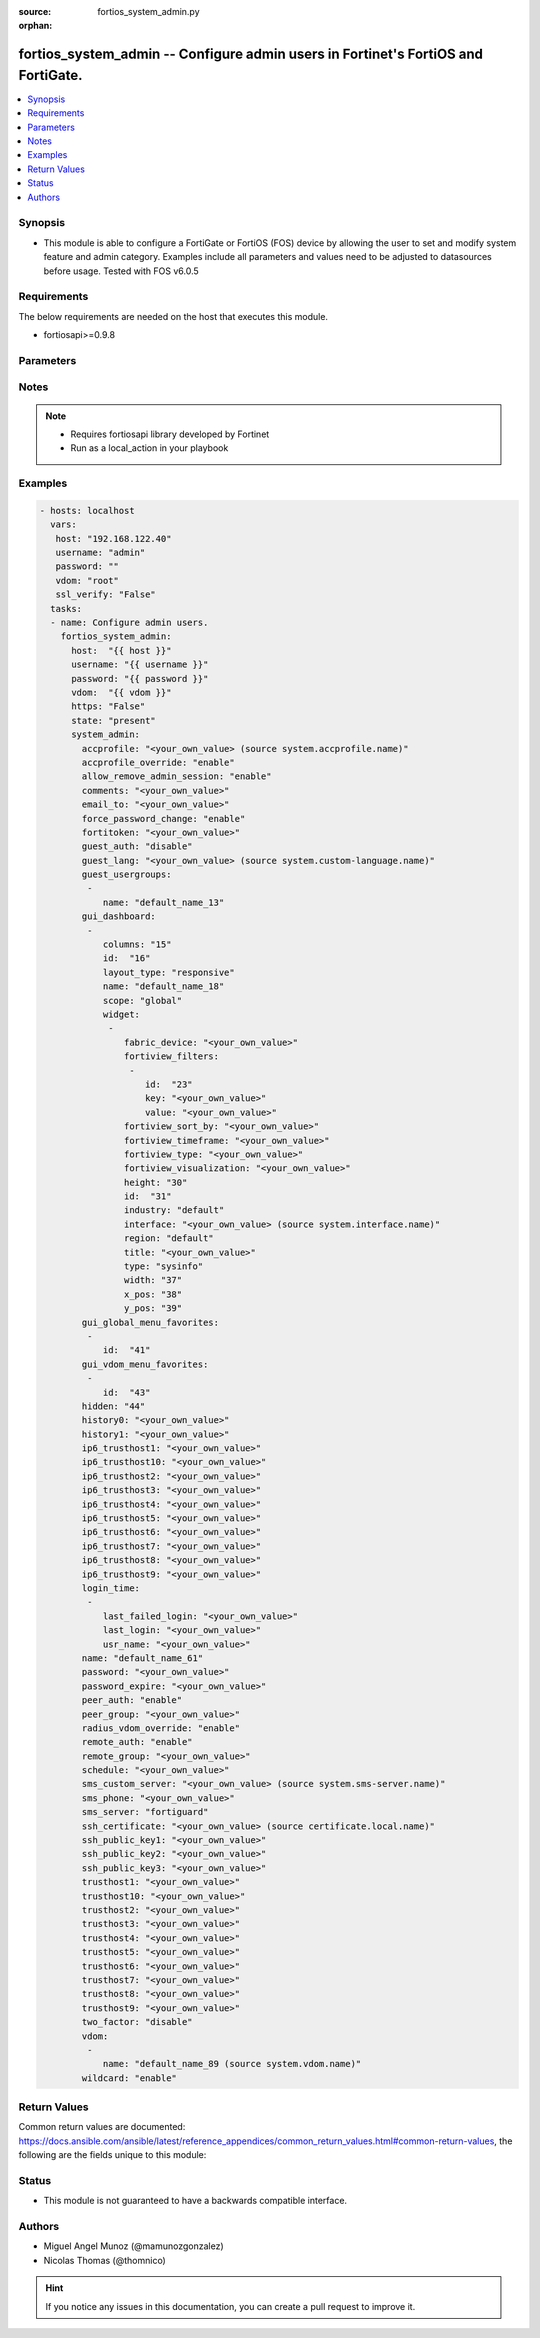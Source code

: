:source: fortios_system_admin.py

:orphan:

.. _fortios_system_admin:

fortios_system_admin -- Configure admin users in Fortinet's FortiOS and FortiGate.
++++++++++++++++++++++++++++++++++++++++++++++++++++++++++++++++++++++++++++++++++

.. versionadded:: 2.8

.. contents::
   :local:
   :depth: 1


Synopsis
--------
- This module is able to configure a FortiGate or FortiOS (FOS) device by allowing the user to set and modify system feature and admin category. Examples include all parameters and values need to be adjusted to datasources before usage. Tested with FOS v6.0.5


Requirements
------------
The below requirements are needed on the host that executes this module.

- fortiosapi>=0.9.8


Parameters
----------

.. raw:: html

    <ul>

    <li><span class="li-head">host</span> - FortiOS or FortiGate IP address. <span class="li-normal">type: str</span> <span class="li-required">required: false</span></li>
    <li><span class="li-head">username</span> - FortiOS or FortiGate username. <span class="li-normal">type: str</span> <span class="li-required">required: false</span></li>
    <li><span class="li-head">password</span> - FortiOS or FortiGate password. <span class="li-normal">type: str</span> <span class="li-normal">default: ""</span></li>
    <li><span class="li-head">vdom</span> - Virtual domain, among those defined previously. A vdom is a virtual instance of the FortiGate that can be configured and used as a different unit. <span class="li-normal">type: str</span> <span class="li-normal">default: root</span></li>
    <li><span class="li-head">https</span> - Indicates if the requests towards FortiGate must use HTTPS protocol. <span class="li-normal">type: bool</span> <span class="li-normal">default: true</span></li>
    <li><span class="li-head">ssl_verify</span> - Ensures FortiGate certificate must be verified by a proper CA. <span class="li-normal">type: bool</span> <span class="li-normal">default: true</span></li>
    <li><span class="li-head">state</span> - Indicates whether to create or remove the object. This attribute was present already in previous version in a deeper level. It has been moved out to this outer level. <span class="li-normal">type: str</span> <span class="li-required">required: false</span> <span class="li-normal">choices: present,  absent</span></li>
    <li><span class="li-head">system_admin</span> - Configure admin users. <span class="li-normal">default: null</span> <span class="li-normal">type: dict</span></li>
            <ul class="ul-self">

            <li><span class="li-head">state</span> - B(Deprecated) Starting with Ansible 2.9 we recommend using the top-level 'state' parameter. HORIZONTALLINE Indicates whether to create or remove the object. <span class="li-normal">type: str</span> <span class="li-required">required: false</span> <span class="li-normal">choices: present,  absent</span></li>
            <li><span class="li-head">accprofile</span> - Access profile for this administrator. Access profiles control administrator access to FortiGate features. Source system.accprofile.name. <span class="li-normal">type: str</span></li>
            <li><span class="li-head">accprofile_override</span> - Enable to use the name of an access profile provided by the remote authentication server to control the FortiGate features that this administrator can access. <span class="li-normal">type: str</span> <span class="li-normal">choices: enable,  disable</span></li>
            <li><span class="li-head">allow_remove_admin_session</span> - Enable/disable allow admin session to be removed by privileged admin users. <span class="li-normal">type: str</span> <span class="li-normal">choices: enable,  disable</span></li>
            <li><span class="li-head">comments</span> - Comment. <span class="li-normal">type: str</span></li>
            <li><span class="li-head">email_to</span> - This administrator's email address. <span class="li-normal">type: str</span></li>
            <li><span class="li-head">force_password_change</span> - Enable/disable force password change on next login. <span class="li-normal">type: str</span> <span class="li-normal">choices: enable,  disable</span></li>
            <li><span class="li-head">fortitoken</span> - This administrator's FortiToken serial number. <span class="li-normal">type: str</span></li>
            <li><span class="li-head">guest_auth</span> - Enable/disable guest authentication. <span class="li-normal">type: str</span> <span class="li-normal">choices: disable,  enable</span></li>
            <li><span class="li-head">guest_lang</span> - Guest management portal language. Source system.custom-language.name. <span class="li-normal">type: str</span></li>
            <li><span class="li-head">guest_usergroups</span> - Select guest user groups. <span class="li-normal">type: list</span></li>
                    <ul class="ul-self">

                    <li><span class="li-head">name</span> - Select guest user groups. <span class="li-required">required</span> <span class="li-normal">type: str</span>
                    </ul>

            <li><span class="li-head">gui_dashboard</span> - GUI dashboards. <span class="li-normal">type: list</span></li>
                    <ul class="ul-self">

                    <li><span class="li-head">columns</span> - Number of columns. <span class="li-normal">type: int</span></li>
                    <li><span class="li-head">id</span> - Dashboard ID. <span class="li-required">required</span> <span class="li-normal">type: int</span></li>
                    <li><span class="li-head">layout_type</span> - Layout type. <span class="li-normal">type: str</span> <span class="li-normal">choices: responsive,  fixed</span></li>
                    <li><span class="li-head">name</span> - Dashboard name. <span class="li-normal">type: str</span></li>
                    <li><span class="li-head">scope</span> - Dashboard scope. <span class="li-normal">type: str</span> <span class="li-normal">choices: global,  vdom</span></li>
                    <li><span class="li-head">widget</span> - Dashboard widgets. <span class="li-normal">type: list</span></li>
                            <ul class="ul-self">

                            <li><span class="li-head">fabric_device</span> - Fabric device to monitor. <span class="li-normal">type: str</span></li>
                            <li><span class="li-head">fortiview_filters</span> - FortiView filters. <span class="li-normal">type: list</span></li>
                                    <ul class="ul-self">

                                    <li><span class="li-head">id</span> - FortiView Filter ID. <span class="li-required">required</span> <span class="li-normal">type: int</span></li>
                                    <li><span class="li-head">key</span> - Filter key. <span class="li-normal">type: str</span></li>
                                    <li><span class="li-head">value</span> - Filter value. <span class="li-normal">type: str</span>
                                    </ul>

                            <li><span class="li-head">fortiview_sort_by</span> - FortiView sort by. <span class="li-normal">type: str</span></li>
                            <li><span class="li-head">fortiview_timeframe</span> - FortiView timeframe. <span class="li-normal">type: str</span></li>
                            <li><span class="li-head">fortiview_type</span> - FortiView type. <span class="li-normal">type: str</span></li>
                            <li><span class="li-head">fortiview_visualization</span> - FortiView visualization. <span class="li-normal">type: str</span></li>
                            <li><span class="li-head">height</span> - Height. <span class="li-normal">type: int</span></li>
                            <li><span class="li-head">id</span> - Widget ID. <span class="li-required">required</span> <span class="li-normal">type: int</span></li>
                            <li><span class="li-head">industry</span> - Security Audit Rating industry. <span class="li-normal">type: str</span> <span class="li-normal">choices: default,  custom</span></li>
                            <li><span class="li-head">interface</span> - Interface to monitor. Source system.interface.name. <span class="li-normal">type: str</span></li>
                            <li><span class="li-head">region</span> - Security Audit Rating region. <span class="li-normal">type: str</span> <span class="li-normal">choices: default,  custom</span></li>
                            <li><span class="li-head">title</span> - Widget title. <span class="li-normal">type: str</span> <span class="li-normal">type:</span> Widget type. <span class="li-normal">type: str</span> <span class="li-normal">choices: sysinfo,  licinfo,  vminfo,  forticloud,  cpu-usage,  memory-usage,  disk-usage,  log-rate,  sessions,  session-rate,  tr-history,  analytics,  usb-modem,  admins,  security-fabric,  security-fabric-ranking,  ha-status,  vulnerability-summary,  host-scan-summary,  fortiview,  botnet-activity,  fortimail</span></li>
                            <li><span class="li-head">width</span> - Width. <span class="li-normal">type: int</span></li>
                            <li><span class="li-head">x_pos</span> - X position. <span class="li-normal">type: int</span></li>
                            <li><span class="li-head">y_pos</span> - Y position. <span class="li-normal">type: int</span>
                            </ul>

                    </ul>

            <li><span class="li-head">gui_global_menu_favorites</span> - Favorite GUI menu IDs for the global VDOM. <span class="li-normal">type: list</span></li>
                    <ul class="ul-self">

                    <li><span class="li-head">id</span> - Select menu ID. <span class="li-required">required</span> <span class="li-normal">type: str</span>
                    </ul>

            <li><span class="li-head">gui_vdom_menu_favorites</span> - Favorite GUI menu IDs for VDOMs. <span class="li-normal">type: list</span></li>
                    <ul class="ul-self">

                    <li><span class="li-head">id</span> - Select menu ID. <span class="li-required">required</span> <span class="li-normal">type: str</span>
                    </ul>

            <li><span class="li-head">hidden</span> - Admin user hidden attribute. <span class="li-normal">type: int</span></li>
            <li><span class="li-head">history0</span> - history0 <span class="li-normal">type: str</span></li>
            <li><span class="li-head">history1</span> - history1 <span class="li-normal">type: str</span></li>
            <li><span class="li-head">ip6_trusthost1</span> - Any IPv6 address from which the administrator can connect to the FortiGate unit. Default allows access from any IPv6 address. <span class="li-normal">type: str</span></li>
            <li><span class="li-head">ip6_trusthost10</span> - Any IPv6 address from which the administrator can connect to the FortiGate unit. Default allows access from any IPv6 address. <span class="li-normal">type: str</span></li>
            <li><span class="li-head">ip6_trusthost2</span> - Any IPv6 address from which the administrator can connect to the FortiGate unit. Default allows access from any IPv6 address. <span class="li-normal">type: str</span></li>
            <li><span class="li-head">ip6_trusthost3</span> - Any IPv6 address from which the administrator can connect to the FortiGate unit. Default allows access from any IPv6 address. <span class="li-normal">type: str</span></li>
            <li><span class="li-head">ip6_trusthost4</span> - Any IPv6 address from which the administrator can connect to the FortiGate unit. Default allows access from any IPv6 address. <span class="li-normal">type: str</span></li>
            <li><span class="li-head">ip6_trusthost5</span> - Any IPv6 address from which the administrator can connect to the FortiGate unit. Default allows access from any IPv6 address. <span class="li-normal">type: str</span></li>
            <li><span class="li-head">ip6_trusthost6</span> - Any IPv6 address from which the administrator can connect to the FortiGate unit. Default allows access from any IPv6 address. <span class="li-normal">type: str</span></li>
            <li><span class="li-head">ip6_trusthost7</span> - Any IPv6 address from which the administrator can connect to the FortiGate unit. Default allows access from any IPv6 address. <span class="li-normal">type: str</span></li>
            <li><span class="li-head">ip6_trusthost8</span> - Any IPv6 address from which the administrator can connect to the FortiGate unit. Default allows access from any IPv6 address. <span class="li-normal">type: str</span></li>
            <li><span class="li-head">ip6_trusthost9</span> - Any IPv6 address from which the administrator can connect to the FortiGate unit. Default allows access from any IPv6 address. <span class="li-normal">type: str</span></li>
            <li><span class="li-head">login_time</span> - Record user login time. <span class="li-normal">type: list</span></li>
                    <ul class="ul-self">

                    <li><span class="li-head">last_failed_login</span> - Last failed login time. <span class="li-normal">type: str</span></li>
                    <li><span class="li-head">last_login</span> - Last successful login time. <span class="li-normal">type: str</span></li>
                    <li><span class="li-head">usr_name</span> - User name. <span class="li-normal">type: str</span>
                    </ul>

            <li><span class="li-head">name</span> - User name. <span class="li-required">required</span> <span class="li-normal">type: str</span></li>
            <li><span class="li-head">password</span> - Admin user password. <span class="li-normal">type: str</span></li>
            <li><span class="li-head">password_expire</span> - Password expire time. <span class="li-normal">type: str</span></li>
            <li><span class="li-head">peer_auth</span> - Set to enable peer certificate authentication (for HTTPS admin access). <span class="li-normal">type: str</span> <span class="li-normal">choices: enable,  disable</span></li>
            <li><span class="li-head">peer_group</span> - Name of peer group defined under config user group which has PKI members. Used for peer certificate authentication (for HTTPS admin access). <span class="li-normal">type: str</span></li>
            <li><span class="li-head">radius_vdom_override</span> - Enable to use the names of VDOMs provided by the remote authentication server to control the VDOMs that this administrator can access. <span class="li-normal">type: str</span> <span class="li-normal">choices: enable,  disable</span></li>
            <li><span class="li-head">remote_auth</span> - Enable/disable authentication using a remote RADIUS, LDAP, or TACACS+ server. <span class="li-normal">type: str</span> <span class="li-normal">choices: enable,  disable</span></li>
            <li><span class="li-head">remote_group</span> - User group name used for remote auth. <span class="li-normal">type: str</span></li>
            <li><span class="li-head">schedule</span> - Firewall schedule used to restrict when the administrator can log in. No schedule means no restrictions. <span class="li-normal">type: str</span></li>
            <li><span class="li-head">sms_custom_server</span> - Custom SMS server to send SMS messages to. Source system.sms-server.name. <span class="li-normal">type: str</span></li>
            <li><span class="li-head">sms_phone</span> - Phone number on which the administrator receives SMS messages. <span class="li-normal">type: str</span></li>
            <li><span class="li-head">sms_server</span> - Send SMS messages using the FortiGuard SMS server or a custom server. <span class="li-normal">type: str</span> <span class="li-normal">choices: fortiguard,  custom</span></li>
            <li><span class="li-head">ssh_certificate</span> - Select the certificate to be used by the FortiGate for authentication with an SSH client. Source certificate.local.name. <span class="li-normal">type: str</span></li>
            <li><span class="li-head">ssh_public_key1</span> - Public key of an SSH client. The client is authenticated without being asked for credentials. Create the public-private key pair in the SSH client application. <span class="li-normal">type: str</span></li>
            <li><span class="li-head">ssh_public_key2</span> - Public key of an SSH client. The client is authenticated without being asked for credentials. Create the public-private key pair in the SSH client application. <span class="li-normal">type: str</span></li>
            <li><span class="li-head">ssh_public_key3</span> - Public key of an SSH client. The client is authenticated without being asked for credentials. Create the public-private key pair in the SSH client application. <span class="li-normal">type: str</span></li>
            <li><span class="li-head">trusthost1</span> - Any IPv4 address or subnet address and netmask from which the administrator can connect to the FortiGate unit. Default allows access from any IPv4 address. <span class="li-normal">type: str</span></li>
            <li><span class="li-head">trusthost10</span> - Any IPv4 address or subnet address and netmask from which the administrator can connect to the FortiGate unit. Default allows access from any IPv4 address. <span class="li-normal">type: str</span></li>
            <li><span class="li-head">trusthost2</span> - Any IPv4 address or subnet address and netmask from which the administrator can connect to the FortiGate unit. Default allows access from any IPv4 address. <span class="li-normal">type: str</span></li>
            <li><span class="li-head">trusthost3</span> - Any IPv4 address or subnet address and netmask from which the administrator can connect to the FortiGate unit. Default allows access from any IPv4 address. <span class="li-normal">type: str</span></li>
            <li><span class="li-head">trusthost4</span> - Any IPv4 address or subnet address and netmask from which the administrator can connect to the FortiGate unit. Default allows access from any IPv4 address. <span class="li-normal">type: str</span></li>
            <li><span class="li-head">trusthost5</span> - Any IPv4 address or subnet address and netmask from which the administrator can connect to the FortiGate unit. Default allows access from any IPv4 address. <span class="li-normal">type: str</span></li>
            <li><span class="li-head">trusthost6</span> - Any IPv4 address or subnet address and netmask from which the administrator can connect to the FortiGate unit. Default allows access from any IPv4 address. <span class="li-normal">type: str</span></li>
            <li><span class="li-head">trusthost7</span> - Any IPv4 address or subnet address and netmask from which the administrator can connect to the FortiGate unit. Default allows access from any IPv4 address. <span class="li-normal">type: str</span></li>
            <li><span class="li-head">trusthost8</span> - Any IPv4 address or subnet address and netmask from which the administrator can connect to the FortiGate unit. Default allows access from any IPv4 address. <span class="li-normal">type: str</span></li>
            <li><span class="li-head">trusthost9</span> - Any IPv4 address or subnet address and netmask from which the administrator can connect to the FortiGate unit. Default allows access from any IPv4 address. <span class="li-normal">type: str</span></li>
            <li><span class="li-head">two_factor</span> - Enable/disable two-factor authentication. <span class="li-normal">type: str</span> <span class="li-normal">choices: disable,  fortitoken,  email,  sms</span></li>
            <li><span class="li-head">vdom</span> - Virtual domain(s) that the administrator can access. <span class="li-normal">type: list</span></li>
                    <ul class="ul-self">

                    <li><span class="li-head">name</span> - Virtual domain name. Source system.vdom.name. <span class="li-required">required</span> <span class="li-normal">type: str</span>
                    </ul>

            <li><span class="li-head">wildcard</span> - Enable/disable wildcard RADIUS authentication. <span class="li-normal">type: str</span> <span class="li-normal">choices: enable,  disable</span>
            </ul>

    </ul>




Notes
-----

.. note::


   - Requires fortiosapi library developed by Fortinet

   - Run as a local_action in your playbook



Examples
--------

.. code-block:: yaml+jinja

    - hosts: localhost
      vars:
       host: "192.168.122.40"
       username: "admin"
       password: ""
       vdom: "root"
       ssl_verify: "False"
      tasks:
      - name: Configure admin users.
        fortios_system_admin:
          host:  "{{ host }}"
          username: "{{ username }}"
          password: "{{ password }}"
          vdom:  "{{ vdom }}"
          https: "False"
          state: "present"
          system_admin:
            accprofile: "<your_own_value> (source system.accprofile.name)"
            accprofile_override: "enable"
            allow_remove_admin_session: "enable"
            comments: "<your_own_value>"
            email_to: "<your_own_value>"
            force_password_change: "enable"
            fortitoken: "<your_own_value>"
            guest_auth: "disable"
            guest_lang: "<your_own_value> (source system.custom-language.name)"
            guest_usergroups:
             -
                name: "default_name_13"
            gui_dashboard:
             -
                columns: "15"
                id:  "16"
                layout_type: "responsive"
                name: "default_name_18"
                scope: "global"
                widget:
                 -
                    fabric_device: "<your_own_value>"
                    fortiview_filters:
                     -
                        id:  "23"
                        key: "<your_own_value>"
                        value: "<your_own_value>"
                    fortiview_sort_by: "<your_own_value>"
                    fortiview_timeframe: "<your_own_value>"
                    fortiview_type: "<your_own_value>"
                    fortiview_visualization: "<your_own_value>"
                    height: "30"
                    id:  "31"
                    industry: "default"
                    interface: "<your_own_value> (source system.interface.name)"
                    region: "default"
                    title: "<your_own_value>"
                    type: "sysinfo"
                    width: "37"
                    x_pos: "38"
                    y_pos: "39"
            gui_global_menu_favorites:
             -
                id:  "41"
            gui_vdom_menu_favorites:
             -
                id:  "43"
            hidden: "44"
            history0: "<your_own_value>"
            history1: "<your_own_value>"
            ip6_trusthost1: "<your_own_value>"
            ip6_trusthost10: "<your_own_value>"
            ip6_trusthost2: "<your_own_value>"
            ip6_trusthost3: "<your_own_value>"
            ip6_trusthost4: "<your_own_value>"
            ip6_trusthost5: "<your_own_value>"
            ip6_trusthost6: "<your_own_value>"
            ip6_trusthost7: "<your_own_value>"
            ip6_trusthost8: "<your_own_value>"
            ip6_trusthost9: "<your_own_value>"
            login_time:
             -
                last_failed_login: "<your_own_value>"
                last_login: "<your_own_value>"
                usr_name: "<your_own_value>"
            name: "default_name_61"
            password: "<your_own_value>"
            password_expire: "<your_own_value>"
            peer_auth: "enable"
            peer_group: "<your_own_value>"
            radius_vdom_override: "enable"
            remote_auth: "enable"
            remote_group: "<your_own_value>"
            schedule: "<your_own_value>"
            sms_custom_server: "<your_own_value> (source system.sms-server.name)"
            sms_phone: "<your_own_value>"
            sms_server: "fortiguard"
            ssh_certificate: "<your_own_value> (source certificate.local.name)"
            ssh_public_key1: "<your_own_value>"
            ssh_public_key2: "<your_own_value>"
            ssh_public_key3: "<your_own_value>"
            trusthost1: "<your_own_value>"
            trusthost10: "<your_own_value>"
            trusthost2: "<your_own_value>"
            trusthost3: "<your_own_value>"
            trusthost4: "<your_own_value>"
            trusthost5: "<your_own_value>"
            trusthost6: "<your_own_value>"
            trusthost7: "<your_own_value>"
            trusthost8: "<your_own_value>"
            trusthost9: "<your_own_value>"
            two_factor: "disable"
            vdom:
             -
                name: "default_name_89 (source system.vdom.name)"
            wildcard: "enable"



Return Values
-------------
Common return values are documented: https://docs.ansible.com/ansible/latest/reference_appendices/common_return_values.html#common-return-values, the following are the fields unique to this module:

.. raw:: html

    <ul>

    <li><span class="li-return">build</span> - Build number of the fortigate image <span class="li-normal">returned: always</span> <span class="li-normal">type: str</span> <span class="li-normal">sample: '1547'</span></li>
    <li><span class="li-return">http_method</span> - Last method used to provision the content into FortiGate <span class="li-normal">returned: always</span> <span class="li-normal">type: str</span> <span class="li-normal">sample: 'PUT'</span></li>
    <li><span class="li-return">http_status</span> - Last result given by FortiGate on last operation applied <span class="li-normal">returned: always</span> <span class="li-normal">type: str</span> <span class="li-normal">sample: 200</span></li>
    <li><span class="li-return">mkey</span> - Master key (id) used in the last call to FortiGate <span class="li-normal">returned: success</span> <span class="li-normal">type: str</span> <span class="li-normal">sample: id</span></li>
    <li><span class="li-return">name</span> - Name of the table used to fulfill the request <span class="li-normal">returned: always</span> <span class="li-normal">type: str</span> <span class="li-normal">sample: urlfilter</span></li>
    <li><span class="li-return">path</span> - Path of the table used to fulfill the request <span class="li-normal">returned: always</span> <span class="li-normal">type: str</span> <span class="li-normal">sample: webfilter</span></li>
    <li><span class="li-return">revision</span> - Internal revision number <span class="li-normal">returned: always</span> <span class="li-normal">type: str</span> <span class="li-normal">sample: 17.0.2.10658</span></li>
    <li><span class="li-return">serial</span> - Serial number of the unit <span class="li-normal">returned: always</span> <span class="li-normal">type: str</span> <span class="li-normal">sample: FGVMEVYYQT3AB5352</span></li>
    <li><span class="li-return">status</span> - Indication of the operation's result <span class="li-normal">returned: always</span> <span class="li-normal">type: str</span> <span class="li-normal">sample: success</span></li>
    <li><span class="li-return">vdom</span> - Virtual domain used <span class="li-normal">returned: always</span> <span class="li-normal">type: str</span> <span class="li-normal">sample: root</span></li>
    <li><span class="li-return">version</span> - Version of the FortiGate <span class="li-normal">returned: always</span> <span class="li-normal">type: str</span> <span class="li-normal">sample: v5.6.3</span></li>
    </ul>



Status
------

- This module is not guaranteed to have a backwards compatible interface.



Authors
-------

- Miguel Angel Munoz (@mamunozgonzalez)
- Nicolas Thomas (@thomnico)



.. hint::
    If you notice any issues in this documentation, you can create a pull request to improve it.